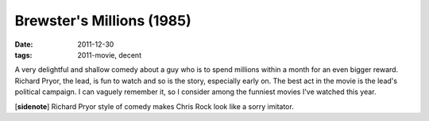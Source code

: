 Brewster's Millions (1985)
==========================

:date: 2011-12-30
:tags: 2011-movie, decent



A very delightful and shallow comedy about a guy who is to spend
millions within a month for an even bigger reward. Richard Pryor, the
lead, is fun to watch and so is the story, especially early on. The best
act in the movie is the lead's political campaign. I can vaguely
remember it, so I consider among the funniest movies I've watched this
year.

[**sidenote**] Richard Pryor style of comedy makes Chris Rock look
like a sorry imitator.
